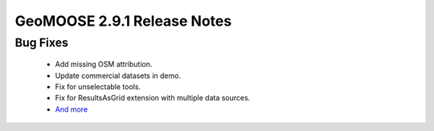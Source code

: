 .. _2.9.1_Release:

GeoMOOSE 2.9.1 Release Notes
==========================
  
Bug Fixes
---------
  * Add missing OSM attribution.
  * Update commercial datasets in demo.
  * Fix for unselectable tools.
  * Fix for ResultsAsGrid extension with multiple data sources.
  * `And more <https://github.com/geomoose/geomoose/issues?q=milestone%3A2.9.1+is%3Aclosed>`_

